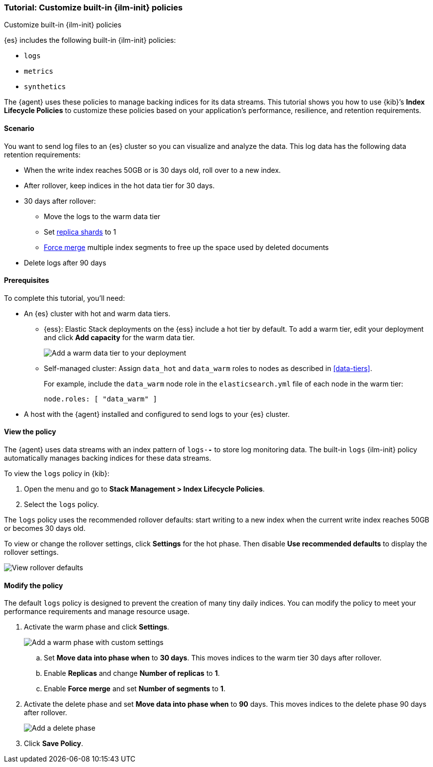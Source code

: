 [role="xpack"]

[[example-using-index-lifecycle-policy]]
=== Tutorial: Customize built-in {ilm-init} policies
++++
<titleabbrev>Customize built-in {ilm-init} policies</titleabbrev>
++++

{es} includes the following built-in {ilm-init} policies:

* `logs`
* `metrics`
* `synthetics`

The {agent} uses these policies to manage backing indices for its data streams.
This tutorial shows you how to use {kib}’s *Index Lifecycle Policies* to
customize these policies based on your application's performance, resilience,
and retention requirements.


[discrete]
[[example-using-index-lifecycle-policy-scenario]]
==== Scenario

You want to send log files to an {es} cluster so you can visualize and analyze
the data. This log data has the following data retention requirements:

* When the write index reaches 50GB or is 30 days old, roll over to a new index.
* After rollover, keep indices in the hot data tier for 30 days.
* 30 days after rollover:
** Move the logs to the warm data tier
** Set <<glossary-replica-shard, replica shards>> to 1
** <<indices-forcemerge, Force merge>> multiple index segments to free up the
space used by deleted documents
* Delete logs after 90 days


[discrete]
[[example-using-index-lifecycle-policy-prerequisites]]
==== Prerequisites

To complete this tutorial, you'll need:

* An {es} cluster with hot and warm data tiers.

** {ess}:
Elastic Stack deployments on the {ess} include a hot tier by default. To add a
warm tier, edit your deployment and click **Add capacity** for the warm data
tier.
+
[role="screenshot"]
image::images/ilm/tutorial-ilm-ess-add-warm-data-tier.png[Add a warm data tier to your deployment]

** Self-managed cluster:
Assign `data_hot` and `data_warm` roles to nodes as described in
<<data-tiers>>.
+
For example, include the `data_warm` node role in the `elasticsearch.yml` file
of each node in the warm tier:
+
[source,yaml]
----
node.roles: [ "data_warm" ]
----

* A host with the {agent} installed and configured to send logs to your {es}
cluster.

[discrete]
[[example-using-index-lifecycle-policy-view-ilm-policy]]
==== View the policy

The {agent} uses data streams with an index pattern of `logs-*-*` to store log
monitoring data. The built-in `logs` {ilm-init} policy automatically manages
backing indices for these data streams.

To view the `logs` policy in {kib}:

. Open the menu and go to **Stack Management > Index Lifecycle Policies**.
. Select the `logs` policy.

The `logs` policy uses the recommended rollover defaults: start writing to a new
index when the current write index reaches 50GB or becomes 30 days old.

To view or change the rollover settings, click **Settings** for the hot phase.
Then disable **Use recommended defaults** to display the rollover settings.

[role="screenshot"]
image::images/ilm/tutorial-ilm-hotphaserollover-default.png[View rollover defaults]

[discrete]
[[ilm-ex-modify-policy]]
==== Modify the policy

The default `logs` policy is designed to prevent the creation of many tiny daily
indices. You can modify the policy to meet your performance requirements and
manage resource usage.

. Activate the warm phase and click **Settings**.
+
--
[role="screenshot"]
image::images/ilm/tutorial-ilm-modify-default-warm-phase-rollover.png[Add a warm phase with custom settings]

.. Set *Move data into phase when* to *30 days*. This moves indices to the warm
tier 30 days after rollover.

.. Enable **Replicas** and change *Number of replicas* to *1*.

.. Enable *Force merge* and set *Number of segments* to *1*.
--

. Activate the delete phase and set *Move data into phase when* to *90* days.
This moves indices to the delete phase 90 days after rollover.
+
[role="screenshot"]
image::images/ilm/tutorial-ilm-delete-rollover.png[Add a delete phase]

. Click **Save Policy**.
